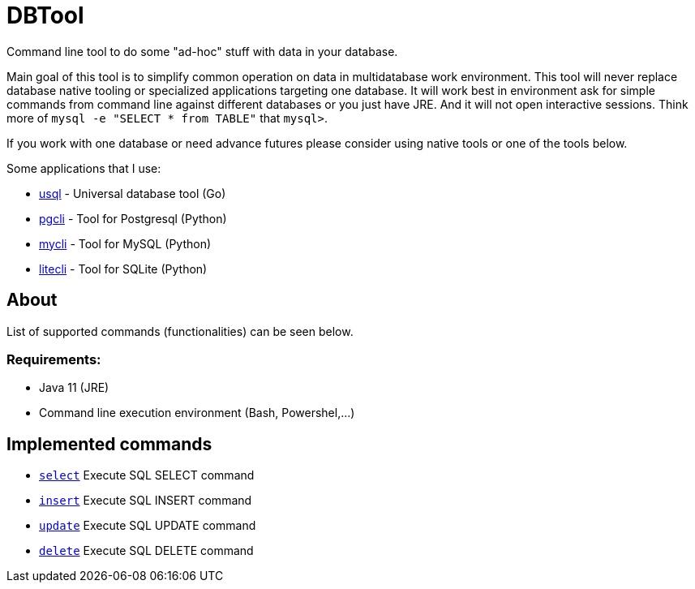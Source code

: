 = DBTool

Command line tool to do some "ad-hoc" stuff with data in your database.

Main goal of this tool is to simplify common operation on data in multidatabase work environment. 
This tool will never replace database native tooling or specialized applications targeting one database.
It will work best in environment ask for simple commands from command line against different databases or 
you just have JRE. 
And it will not open interactive sessions. Think more of `mysql -e "SELECT * from TABLE"` that `mysql>`.



If you work with one database or need advance futures please consider using native tools or one of the tools
below.
 
Some applications that I use:

* https://github.com/xo/usql[usql] - Universal database tool (Go)
* https://www.pgcli.com/[pgcli] - Tool for Postgresql (Python)
* https://www.mycli.net/[mycli] - Tool for MySQL (Python)
* https://litecli.com/[litecli] - Tool for SQLite (Python)


== About 
List of supported commands (functionalities) can be seen below.

=== Requirements:

* Java 11 (JRE)
* Command line execution environment (Bash, Powershel,...)


== Implemented commands

* link:docs/select.adoc[`select`] Execute SQL SELECT command
* link:docs/insert.adoc[`insert`] Execute SQL INSERT command
* link:docs/update.adoc[`update`] Execute SQL UPDATE command
* link:docs/delete.adoc[`delete`] Execute SQL DELETE command


